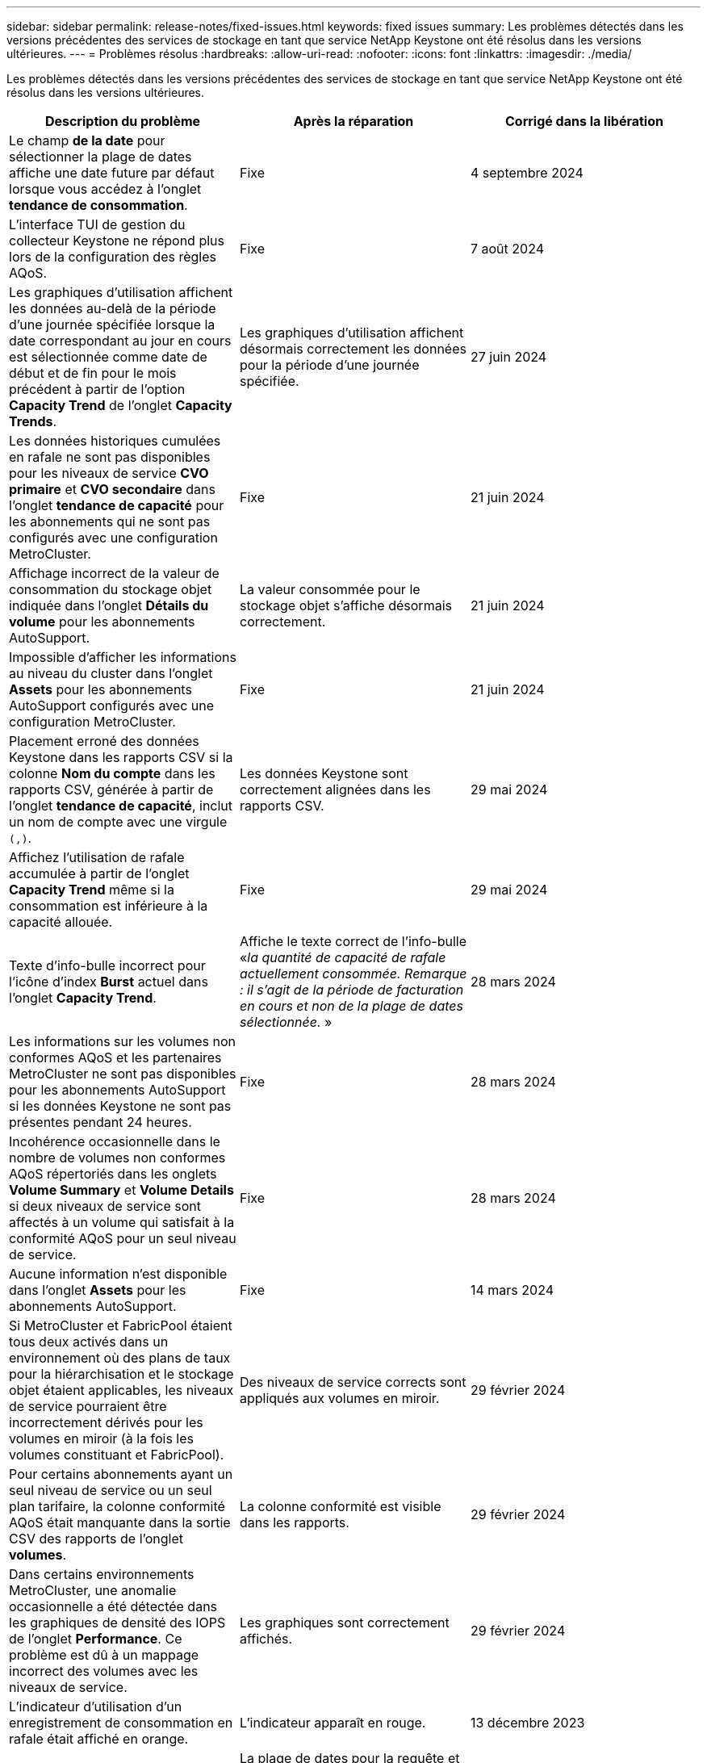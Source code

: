 ---
sidebar: sidebar 
permalink: release-notes/fixed-issues.html 
keywords: fixed issues 
summary: Les problèmes détectés dans les versions précédentes des services de stockage en tant que service NetApp Keystone ont été résolus dans les versions ultérieures. 
---
= Problèmes résolus
:hardbreaks:
:allow-uri-read: 
:nofooter: 
:icons: font
:linkattrs: 
:imagesdir: ./media/


[role="lead"]
Les problèmes détectés dans les versions précédentes des services de stockage en tant que service NetApp Keystone ont été résolus dans les versions ultérieures.

[cols="3*"]
|===
| Description du problème | Après la réparation | Corrigé dans la libération 


 a| 
Le champ *de la date* pour sélectionner la plage de dates affiche une date future par défaut lorsque vous accédez à l'onglet *tendance de consommation*.
 a| 
Fixe
 a| 
4 septembre 2024



 a| 
L'interface TUI de gestion du collecteur Keystone ne répond plus lors de la configuration des règles AQoS.
 a| 
Fixe
 a| 
7 août 2024



 a| 
Les graphiques d'utilisation affichent les données au-delà de la période d'une journée spécifiée lorsque la date correspondant au jour en cours est sélectionnée comme date de début et de fin pour le mois précédent à partir de l'option *Capacity Trend* de l'onglet *Capacity Trends*.
 a| 
Les graphiques d'utilisation affichent désormais correctement les données pour la période d'une journée spécifiée.
 a| 
27 juin 2024



 a| 
Les données historiques cumulées en rafale ne sont pas disponibles pour les niveaux de service *CVO primaire* et *CVO secondaire* dans l'onglet *tendance de capacité* pour les abonnements qui ne sont pas configurés avec une configuration MetroCluster.
 a| 
Fixe
 a| 
21 juin 2024



 a| 
Affichage incorrect de la valeur de consommation du stockage objet indiquée dans l'onglet *Détails du volume* pour les abonnements AutoSupport.
 a| 
La valeur consommée pour le stockage objet s'affiche désormais correctement.
 a| 
21 juin 2024



 a| 
Impossible d'afficher les informations au niveau du cluster dans l'onglet *Assets* pour les abonnements AutoSupport configurés avec une configuration MetroCluster.
 a| 
Fixe
 a| 
21 juin 2024



 a| 
Placement erroné des données Keystone dans les rapports CSV si la colonne *Nom du compte* dans les rapports CSV, générée à partir de l'onglet *tendance de capacité*, inclut un nom de compte avec une virgule `(,)`.
 a| 
Les données Keystone sont correctement alignées dans les rapports CSV.
 a| 
29 mai 2024



 a| 
Affichez l'utilisation de rafale accumulée à partir de l'onglet *Capacity Trend* même si la consommation est inférieure à la capacité allouée.
 a| 
Fixe
 a| 
29 mai 2024



 a| 
Texte d'info-bulle incorrect pour l'icône d'index *Burst* actuel dans l'onglet *Capacity Trend*.
 a| 
Affiche le texte correct de l'info-bulle «_la quantité de capacité de rafale actuellement consommée. Remarque : il s'agit de la période de facturation en cours et non de la plage de dates sélectionnée._ »
 a| 
28 mars 2024



 a| 
Les informations sur les volumes non conformes AQoS et les partenaires MetroCluster ne sont pas disponibles pour les abonnements AutoSupport si les données Keystone ne sont pas présentes pendant 24 heures.
 a| 
Fixe
 a| 
28 mars 2024



 a| 
Incohérence occasionnelle dans le nombre de volumes non conformes AQoS répertoriés dans les onglets *Volume Summary* et *Volume Details* si deux niveaux de service sont affectés à un volume qui satisfait à la conformité AQoS pour un seul niveau de service.
 a| 
Fixe
 a| 
28 mars 2024



 a| 
Aucune information n'est disponible dans l'onglet *Assets* pour les abonnements AutoSupport.
 a| 
Fixe
 a| 
14 mars 2024



 a| 
Si MetroCluster et FabricPool étaient tous deux activés dans un environnement où des plans de taux pour la hiérarchisation et le stockage objet étaient applicables, les niveaux de service pourraient être incorrectement dérivés pour les volumes en miroir (à la fois les volumes constituant et FabricPool).
 a| 
Des niveaux de service corrects sont appliqués aux volumes en miroir.
 a| 
29 février 2024



 a| 
Pour certains abonnements ayant un seul niveau de service ou un seul plan tarifaire, la colonne conformité AQoS était manquante dans la sortie CSV des rapports de l'onglet *volumes*.
 a| 
La colonne conformité est visible dans les rapports.
 a| 
29 février 2024



 a| 
Dans certains environnements MetroCluster, une anomalie occasionnelle a été détectée dans les graphiques de densité des IOPS de l'onglet *Performance*. Ce problème est dû à un mappage incorrect des volumes avec les niveaux de service.
 a| 
Les graphiques sont correctement affichés.
 a| 
29 février 2024



 a| 
L'indicateur d'utilisation d'un enregistrement de consommation en rafale était affiché en orange.
 a| 
L'indicateur apparaît en rouge.
 a| 
13 décembre 2023



 a| 
La plage de dates et les données des onglets tendance de la capacité, utilisation actuelle et performances n'ont pas été converties en fuseau horaire UTC.
 a| 
La plage de dates pour la requête et les données de tous les onglets s'affiche en heure UTC (fuseau horaire du serveur). Le fuseau horaire UTC est également affiché pour chaque champ de date sur les onglets.
 a| 
13 décembre 2023



 a| 
La date de début et la date de fin ne correspondent pas entre les onglets et les rapports CSV téléchargés.
 a| 
Fixe.
 a| 
13 décembre 2023

|===